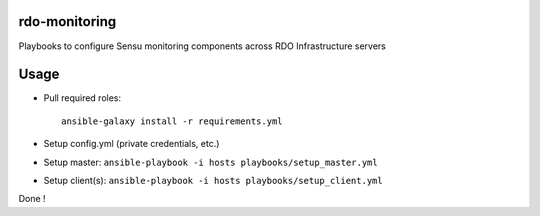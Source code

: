 rdo-monitoring
==============
Playbooks to configure Sensu monitoring components across RDO Infrastructure servers

Usage
=====
- Pull required roles::

    ansible-galaxy install -r requirements.yml

- Setup config.yml (private credentials, etc.)
- Setup master: ``ansible-playbook -i hosts playbooks/setup_master.yml``
- Setup client(s): ``ansible-playbook -i hosts playbooks/setup_client.yml``

Done !